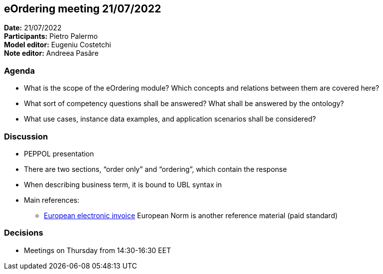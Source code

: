 == eOrdering meeting 21/07/2022

*Date:* 21/07/2022 +
*Participants:* Pietro Palermo +
*Model editor:* Eugeniu Costetchi  +
*Note editor:* Andreea Pasăre

=== Agenda

* What is the scope of the eOrdering module? Which concepts and relations between them are covered here?
* What sort of competency questions shall be answered? What shall be answered by the ontology?
* What use cases, instance data examples, and application scenarios shall be considered?

=== Discussion

* PEPPOL presentation
* There are two sections, “order only” and “ordering”, which contain the response
* When describing business term, it is bound to UBL syntax in
* Main references:
** https://store.uni.com/en/p/UNI1608382_OEN/uni-cen-ts-16931-3-2-2020[European electronic invoice] European Norm is another reference material (paid standard)

=== Decisions

* Meetings on Thursday from 14:30-16:30 EET
